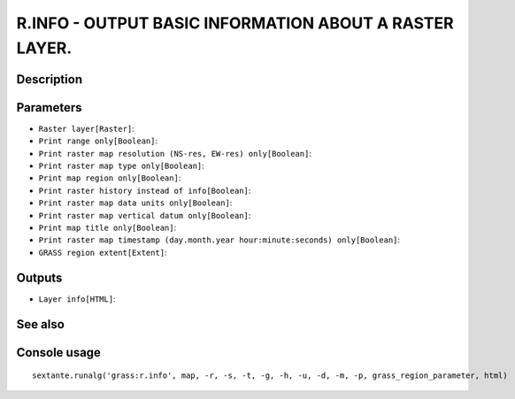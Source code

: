 R.INFO - OUTPUT BASIC INFORMATION ABOUT A RASTER LAYER.
=======================================================

Description
-----------

Parameters
----------

- ``Raster layer[Raster]``:
- ``Print range only[Boolean]``:
- ``Print raster map resolution (NS-res, EW-res) only[Boolean]``:
- ``Print raster map type only[Boolean]``:
- ``Print map region only[Boolean]``:
- ``Print raster history instead of info[Boolean]``:
- ``Print raster map data units only[Boolean]``:
- ``Print raster map vertical datum only[Boolean]``:
- ``Print map title only[Boolean]``:
- ``Print raster map timestamp (day.month.year hour:minute:seconds) only[Boolean]``:
- ``GRASS region extent[Extent]``:

Outputs
-------

- ``Layer info[HTML]``:

See also
---------


Console usage
-------------


::

	sextante.runalg('grass:r.info', map, -r, -s, -t, -g, -h, -u, -d, -m, -p, grass_region_parameter, html)

